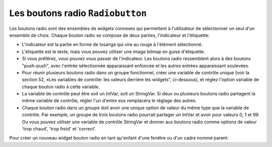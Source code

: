 .. _RADIOBUTTON:

*********************************
Les boutons radio ``Radiobutton``
*********************************

Les boutons radio sont des ensembles de widgets connexes qui permettent à l'utilisateur de sélectionner un seul d'un ensemble de choix. Chaque bouton radio se compose de deux parties, l'indicateur et l'étiquette:

* L'indicateur est la partie en forme de losange qui vire au rouge à l'élément sélectionné.

* L'étiquette est le texte, mais vous pouvez utiliser une image bitmap en guise d'étiquette.

* Si vous préférez, vous pouvez vous passer de l'indicateur. Les boutons radio ressemblent alors à des boutons "push-push", avec l'entrée sélectionnée apparaissant enfoncée et les autres entrées apparaissant soulevées.

* Pour réunir plusieurs boutons radio dans un groupe fonctionnel, créer une variable de contrôle unique (voir la section 52, «Les variables de contrôle: les valeurs derrière les widgets", ci-dessous), et réglez l'option variable de chaque bouton radio à cette variable.

* La variable de contrôle peut être soit un IntVar, soit un StringVar. Si deux ou plusieurs boutons radio partagent la même variable de contrôle, régler l'un d'entre eux remplacera le réglage des autres.

* Chaque bouton radio dans un groupe doit avoir une unique option de valeur du même type que la variable de contrôle. Par exemple, un groupe de trois boutons radio pourrait partager un IntVar et avoir pour valeurs 0, 1 et 99. Ou vous pouvez utiliser une variable de contrôle StringVar et donner aux boutons radio comme options de valeur 'trop chaud', 'trop froid' et 'correct'.

Pour créer un nouveau widget bouton radio en tant qu'enfant d'une fenêtre ou d'un cadre nommé parent:

.. py:class:: Radiobutton(parent, option, ...)

        Ce constructeur renvoie le nouveau widget Radiobutton. Les options sont:

        :arg activebackground:
                La couleur d'arrière plan utilisé quand la souris est au-dessus du widget. Voir “Colors”.
        :arg activeforeground:
                La couleur du texte lorsque la souris est au-dessus du widget.
        :arg anchor:
                Si le widget occupe plus de place que de besoin, cette option sert à préciser la position occupé par le bouton dans cet espace. La valeur par défaut est 'center'. Pour d'autres positions, reportez-vous à  “Anchors”. Par exemple, si anchor="ne", le bouton sera positionné au nord-est, c'est à dire dans le coin supérieur droit.
        :arg bg: 
                (ou **background**) La couleur d'arrière plan du widget.
        :arg bitmap:
                Pour afficher une image monochrome à côté du bouton radio, configurer cette option avec un bitmap; voir “Bitmaps”.
        :arg bd: 
                (ou **borderwidth**) L'épaisseur de la bordure de l'indicateur (c'est à dire du bouton lui-même). 2 pixels par défaut. Pour connaître les valeurs possibles, voir “Dimensions”.
        :arg command:
                Une fonction qui sera appelée à chaque fois que l'utilisateur modifiera l'état du bouton.
        :arg compound: 
                If you specify both text and a graphic (either a bitmap or an image), this option specifies where the graphic appears relative to the text. Possible values are tk.NONE (the default value), tk.TOP, tk.BOTTOM, tk.LEFT, tk.RIGHT, and tk.CENTER. For example, compound=tk.BOTTOM would position the graphic below the text. If you specify compound=tk.NONE, the graphic is displayed but the text (if any) is not.
        :arg cursor:
                Le pointeur de souris à afficher lorsque la souris est au-dessus du bouton radio. Voir "Cursors”
        :arg disabledforeground:
                La couleur du texte lorsque le bouton est dans l'état 'disabled'. La valeur par défaut est une version  en "pointillée" de la couleur par défaut de l'option "foreground".
        :arg font:
                La fonte de caractères utilisée pour le texte. Voir “Type fonts”.
        :arg fg: 
                (ou **foreground**) La couleur de l'étiquette.
        :arg height:
                Le nombre de ligne (non des pixels) de texte que peut contenir le widget. 1 par défaut.
        :arg highlightbackground:
                La couleur de la ligne de mise en valeur du focus lorsque le widget ne l'a pas. Voir “Focus: routing keyboard input”.
        :arg highlightcolor:
                La couleur de la ligne de mise en valeur du focus lorsque le widget l'obtient.
        :arg highlightthickness:
                L'épaisseur de la ligne de mise en valeur du focus. 1 par défaut. Mettre cette option à 0 pour supprimer la mise en valeur du focus.
        :arg image:
                Pour afficher une image plutôt que du texte à côté du bouton radio, configurez cette option avec l'objet image désirée. Voir “Images”. L'image apparaît lorsque le bouton radio est désactivé; comparez avec l'option **selectimage** ci-dessous.
        :arg indicatoron:
                Normalement un bouton radio est accompagné d'un indicateur. Si vous configurez cette option avec 0, l'indicateur n'apparaît plus, et le widget se comporte comme un bouton "poussoir": Il semble enfoncé lorsqu'on l'active ou "émergent" sinon. Vous pouvez renforcer cet effet en augmentant la valeur de l'option **borderwidth** ce qui rendra l'état du bouton plus visible.
        :arg justify:
                Si le texte est formé de plusieurs ligne, cette option permet de contrôler l'alignement. Les valeurs possbiles sont: 'center' (par défaut), 'left', ou 'right'.
        :arg offrelief:
                Si vous supprimez l'indicateur en utilisant ``indicatoron=False``, cette option sert à préciser le style de relief à appliquer au bouton lorsqu'il est désactivé. La valeur par défaut est 'raised'.
        :arg overrelief: 
                Le relief a utiliser lorsque la souris est au-dessus du bouton radio.
        :arg padx:
                Espace supplémentaire à ajouter à gauche et droite du texte et du bouton.
        :arg pady:
                Espace supplémentaire à ajouter en haut et en bas du texte et du bouton. 1 pixel par défaut.
        :arg relief:
                Par défaut, un bouton radio a un style de relief 'flat' ce qui fait qu'il ne ressort pas de ce qui l'entoure. Pour d'autres style de relief, voir  “Relief styles”. Vous pouvez utiliser l'option relief='solid' afin d'afficher un cadre autour.
        :arg selectcolor:
                La couleur du bouton radio lorsqu'il est activé. 'red' par défaut.
        :arg selectimage:
                Si vous utilisez l'option **image** pour afficher un graphique plutôt qu'une étiquette lorsque le bouton n'est pas activé, vous pouvez configurer cette option avec une image différente qui sera affichée lorsque le bouton est activée. Voir “Images”.
        :arg state:
                L'état par défaut est 'normal', mais vous pouvez utiliser la valeur 'disabled' pour griser le bouton et le rendre inactif. Lorsque la souris est au-dessus du bouton, son état devient 'active'.
        :arg takefocus:
                Par défaut, ce widget reçoit le focus (voir “Focus: routing keyboard input”). will pass through a radiobutton. If you set takefocus=0, focus will not visit this radiobutton.
        :arg text:
                L'étiquette ou texte qui est affiché à côté du bouton radio. Utiliser le caractère spacial '\n' pour faire un saut de ligne.
        :arg textvariable:
                Si vous avez besoin de modifier dynamiquement (au fil de l'exécution) l'étiquette d'un bouton radio, créez une variable de contrôle de classe StringVar (voir “Control variables: the values behind the widgets”) qui servira à gérer la valeur courante de l'étiquette, et configurez cette option avec celle-ci. Lorsque la valeur de la variable de contrôle est modifiée (en utilisant sa méthode set), l'étiquette du bouton radio sera mise à jour dans le même temps.
        :arg underline:
                With the default value of -1, none of the characters of the text label are underlined. Set this option to the index of a character in the text (counting from zero) to underline that character.
        :arg value:
                Lorsque le bouton radio est activé par l'utilisateur, sa variable de contrôle prend la valeur indiquée par cette option. Selon que la variable de contrôle est un IntVar ou un StringVar, donner à chaque radio bouton du groupe auquel il appartient une valeur différente (chaîne ou entière) de façon à reconnaître celui qui a été activé.
        :arg variable:
                The control variable that this radiobutton shares with the other radiobuttons in the group; see Section 52, “Control variables: the values behind the widgets”. This can be either an IntVar or a StringVar.
        :arg width:
                The default width of a radiobutton is determined by the size of the displayed image or text. You can set this option to a number of characters (not pixels) and the radiobutton will always have room for that many characters.
        :arg wraplength:
                Normally, lines are not wrapped. You can set this option to a number of characters and all lines will be broken into pieces no longer than that number.

        Methods on radiobutton objects include:

        .. py:method:: deselect()

                    Clears (turns off) the radiobutton. 

        .. py:method:: flash()

                    Flashes the radiobutton a few times between its active and normal colors, but leaves it the way it started. 

        .. py:method:: invoke()

                    You can call this method to get the same actions that would occur if the user clicked on the radiobutton to change its state. 

        .. py:method:: select()

                    Sets (turns on) the radiobutton. 
